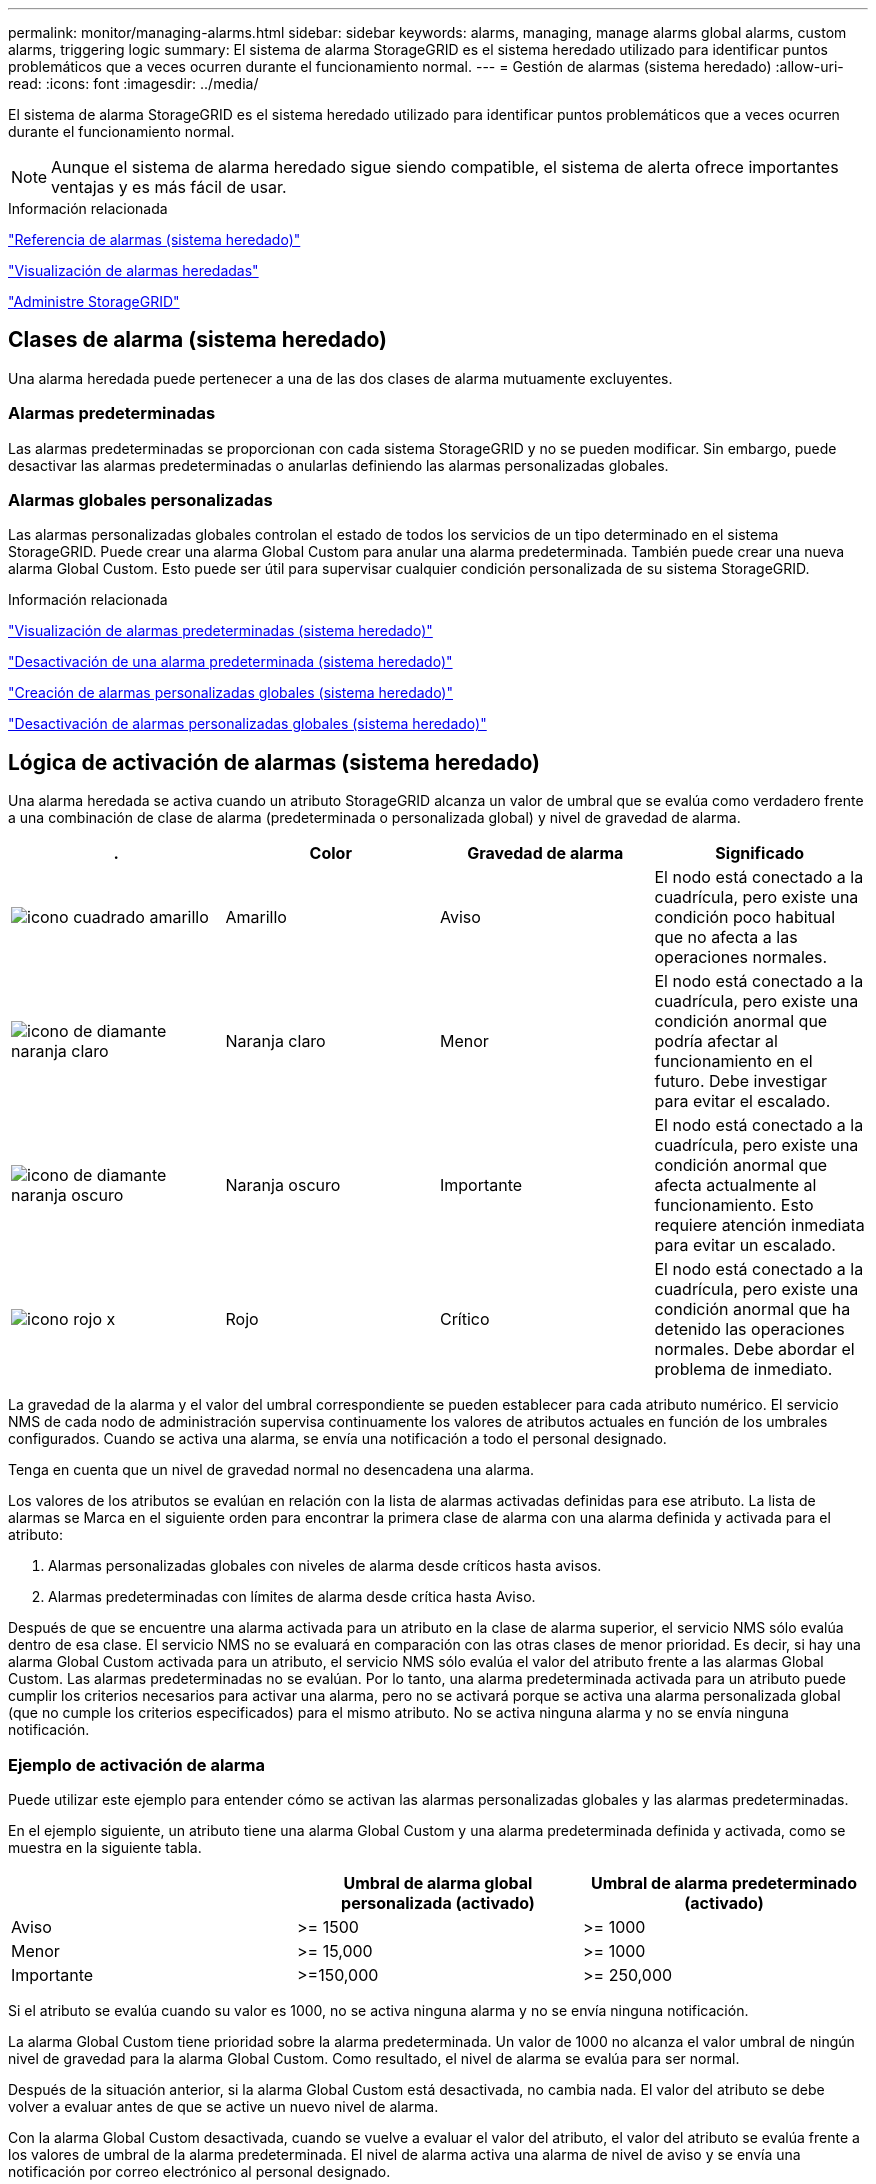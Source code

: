 ---
permalink: monitor/managing-alarms.html 
sidebar: sidebar 
keywords: alarms, managing, manage alarms global alarms, custom alarms, triggering logic 
summary: El sistema de alarma StorageGRID es el sistema heredado utilizado para identificar puntos problemáticos que a veces ocurren durante el funcionamiento normal. 
---
= Gestión de alarmas (sistema heredado)
:allow-uri-read: 
:icons: font
:imagesdir: ../media/


[role="lead"]
El sistema de alarma StorageGRID es el sistema heredado utilizado para identificar puntos problemáticos que a veces ocurren durante el funcionamiento normal.


NOTE: Aunque el sistema de alarma heredado sigue siendo compatible, el sistema de alerta ofrece importantes ventajas y es más fácil de usar.

.Información relacionada
link:alarms-reference.html["Referencia de alarmas (sistema heredado)"]

link:viewing-legacy-alarms.html["Visualización de alarmas heredadas"]

link:../admin/index.html["Administre StorageGRID"]



== Clases de alarma (sistema heredado)

Una alarma heredada puede pertenecer a una de las dos clases de alarma mutuamente excluyentes.



=== Alarmas predeterminadas

Las alarmas predeterminadas se proporcionan con cada sistema StorageGRID y no se pueden modificar. Sin embargo, puede desactivar las alarmas predeterminadas o anularlas definiendo las alarmas personalizadas globales.



=== *Alarmas globales personalizadas*

Las alarmas personalizadas globales controlan el estado de todos los servicios de un tipo determinado en el sistema StorageGRID. Puede crear una alarma Global Custom para anular una alarma predeterminada. También puede crear una nueva alarma Global Custom. Esto puede ser útil para supervisar cualquier condición personalizada de su sistema StorageGRID.

.Información relacionada
link:managing-alarms.html["Visualización de alarmas predeterminadas (sistema heredado)"]

link:managing-alarms.html["Desactivación de una alarma predeterminada (sistema heredado)"]

link:managing-alarms.html["Creación de alarmas personalizadas globales (sistema heredado)"]

link:managing-alarms.html["Desactivación de alarmas personalizadas globales (sistema heredado)"]



== Lógica de activación de alarmas (sistema heredado)

Una alarma heredada se activa cuando un atributo StorageGRID alcanza un valor de umbral que se evalúa como verdadero frente a una combinación de clase de alarma (predeterminada o personalizada global) y nivel de gravedad de alarma.

|===
| . | Color | Gravedad de alarma | Significado 


 a| 
image:../media/icon_alarm_yellow_notice.gif["icono cuadrado amarillo"]
 a| 
Amarillo
 a| 
Aviso
 a| 
El nodo está conectado a la cuadrícula, pero existe una condición poco habitual que no afecta a las operaciones normales.



 a| 
image:../media/icon_alarm_light_orange_minor.gif["icono de diamante naranja claro"]
 a| 
Naranja claro
 a| 
Menor
 a| 
El nodo está conectado a la cuadrícula, pero existe una condición anormal que podría afectar al funcionamiento en el futuro. Debe investigar para evitar el escalado.



 a| 
image:../media/icon_alarm_orange_major.gif["icono de diamante naranja oscuro"]
 a| 
Naranja oscuro
 a| 
Importante
 a| 
El nodo está conectado a la cuadrícula, pero existe una condición anormal que afecta actualmente al funcionamiento. Esto requiere atención inmediata para evitar un escalado.



 a| 
image:../media/icon_alarm_red_critical.gif["icono rojo x"]
 a| 
Rojo
 a| 
Crítico
 a| 
El nodo está conectado a la cuadrícula, pero existe una condición anormal que ha detenido las operaciones normales. Debe abordar el problema de inmediato.

|===
La gravedad de la alarma y el valor del umbral correspondiente se pueden establecer para cada atributo numérico. El servicio NMS de cada nodo de administración supervisa continuamente los valores de atributos actuales en función de los umbrales configurados. Cuando se activa una alarma, se envía una notificación a todo el personal designado.

Tenga en cuenta que un nivel de gravedad normal no desencadena una alarma.

Los valores de los atributos se evalúan en relación con la lista de alarmas activadas definidas para ese atributo. La lista de alarmas se Marca en el siguiente orden para encontrar la primera clase de alarma con una alarma definida y activada para el atributo:

. Alarmas personalizadas globales con niveles de alarma desde críticos hasta avisos.
. Alarmas predeterminadas con límites de alarma desde crítica hasta Aviso.


Después de que se encuentre una alarma activada para un atributo en la clase de alarma superior, el servicio NMS sólo evalúa dentro de esa clase. El servicio NMS no se evaluará en comparación con las otras clases de menor prioridad. Es decir, si hay una alarma Global Custom activada para un atributo, el servicio NMS sólo evalúa el valor del atributo frente a las alarmas Global Custom. Las alarmas predeterminadas no se evalúan. Por lo tanto, una alarma predeterminada activada para un atributo puede cumplir los criterios necesarios para activar una alarma, pero no se activará porque se activa una alarma personalizada global (que no cumple los criterios especificados) para el mismo atributo. No se activa ninguna alarma y no se envía ninguna notificación.



=== Ejemplo de activación de alarma

Puede utilizar este ejemplo para entender cómo se activan las alarmas personalizadas globales y las alarmas predeterminadas.

En el ejemplo siguiente, un atributo tiene una alarma Global Custom y una alarma predeterminada definida y activada, como se muestra en la siguiente tabla.

|===
|  | Umbral de alarma global personalizada (activado) | Umbral de alarma predeterminado (activado) 


 a| 
Aviso
 a| 
>= 1500
 a| 
>= 1000



 a| 
Menor
 a| 
>= 15,000
 a| 
>= 1000



 a| 
Importante
 a| 
>=150,000
 a| 
>= 250,000

|===
Si el atributo se evalúa cuando su valor es 1000, no se activa ninguna alarma y no se envía ninguna notificación.

La alarma Global Custom tiene prioridad sobre la alarma predeterminada. Un valor de 1000 no alcanza el valor umbral de ningún nivel de gravedad para la alarma Global Custom. Como resultado, el nivel de alarma se evalúa para ser normal.

Después de la situación anterior, si la alarma Global Custom está desactivada, no cambia nada. El valor del atributo se debe volver a evaluar antes de que se active un nuevo nivel de alarma.

Con la alarma Global Custom desactivada, cuando se vuelve a evaluar el valor del atributo, el valor del atributo se evalúa frente a los valores de umbral de la alarma predeterminada. El nivel de alarma activa una alarma de nivel de aviso y se envía una notificación por correo electrónico al personal designado.



=== Alarmas de la misma gravedad

Si dos alarmas personalizadas globales para el mismo atributo tienen la misma gravedad, las alarmas se evalúan con una prioridad "'top down'".

Por ejemplo, si UMEM cae a 50 MB, se activa la primera alarma (= 50000000), pero no la que está debajo de ella (\<=100000000).

image::../media/alarm_order.gif[Ejemplo de alarma personalizada global]

Si el orden se invierte, cuando UMEM cae a 100MB, se activa la primera alarma (\<=100000000), pero no la que está por debajo (= 50000000).

image::../media/alarm_order_reversed.gif[Ejemplo de alarma personalizada global]



=== Notificaciones

Una notificación informa de la aparición de una alarma o del cambio de estado de un servicio. Las notificaciones de alarma se pueden enviar por correo electrónico o mediante SNMP.

Para evitar que se envíen varias alarmas y notificaciones cuando se alcance un valor de umbral de alarma, se comprueba la gravedad de la alarma con respecto a la gravedad actual del atributo. Si no hay cambio, no se toman medidas adicionales. Esto significa que, a medida que el servicio NMS siga supervisando el sistema, sólo generará una alarma y enviará notificaciones la primera vez que observe una condición de alarma para un atributo. Si se alcanza y se detecta un nuevo umbral de valor para el atributo, la gravedad de la alarma cambia y se envía una nueva notificación. Las alarmas se borran cuando las condiciones vuelven al nivel normal.

El valor del disparador que se muestra en la notificación de un estado de alarma se redondea a tres posiciones decimales. Por lo tanto, un valor de atributo de 1.9999 activa una alarma cuyo umbral es inferior a (<) 2.0, aunque la notificación de alarma muestra el valor de activación como 2.0.



=== Nuevos servicios

A medida que se agregan nuevos servicios mediante la adición de nuevos nodos de cuadrícula o sitios, heredan las alarmas predeterminadas y las alarmas personalizadas globales.



=== Alarmas y tablas

Los atributos de alarma que se muestran en las tablas se pueden desactivar a nivel del sistema. Las alarmas no se pueden desactivar para filas individuales de una tabla.

Por ejemplo, en la siguiente tabla se muestran dos alarmas de entradas críticas disponibles (VMFI). (Seleccione *Soporte* > *Herramientas* > *Topología de cuadrícula*. A continuación, seleccione *_Storage Node_* > *SSM* > *Resources*.)

Puede desactivar la alarma del VMFI para que no se active la alarma del VMFI de nivel crítico (las dos alarmas críticas actuales aparecerán en la tabla de color verde); Sin embargo, no puede desactivar una única alarma en una fila de tabla de modo que una alarma VMFI se muestre como una alarma de nivel crítico mientras que la otra permanece en verde.

image::../media/disabling_alarms.gif[Página volúmenes donde se muestran las alarmas críticas]



== Reconocer alarmas actuales (sistema heredado)

Las alarmas heredadas se activan cuando los atributos del sistema alcanzan valores de umbral de alarma. Si desea reducir o borrar el número de alarmas heredadas en el panel, puede reconocer las alarmas.

.Lo que necesitará
* Debe iniciar sesión en Grid Manager mediante un explorador compatible.
* Debe tener el permiso Confirmar alarmas.


.Acerca de esta tarea
Si una alarma del sistema heredado está activa actualmente, el panel Estado del panel de control incluye un enlace *alarmas heredadas*. El número entre paréntesis indica cuántas alarmas heredadas están activas actualmente.

image::../media/dashboard_health_panel_legacy_alarms.png[Alarmas actuales del panel de estado del panel de control]

Dado que el sistema de alarmas heredado sigue siendo compatible, el número de alarmas antiguas que se muestran en el panel de control aumenta cada vez que se produce una nueva alarma. Este recuento aumenta incluso si ya no se envían notificaciones de correo electrónico para alarmas. Normalmente, puede ignorar este número (ya que las alertas proporcionan una mejor vista del sistema) o puede reconocer las alarmas.


NOTE: De manera opcional, cuando haya pasado completamente al sistema de alertas, puede desactivar cada alarma heredada para evitar que se active y se agregue al recuento de alarmas heredadas.

Cuando reconoce una alarma, ésta ya no se incluye en el recuento de alarmas heredadas a menos que la alarma se active en el siguiente nivel de gravedad o se resuelva y se vuelva a producir.


NOTE: Aunque el sistema de alarma heredado sigue siendo compatible, el sistema de alerta ofrece importantes ventajas y es más fácil de usar.

.Pasos
. Para ver la alarma, realice una de las siguientes acciones:
+
** En el panel Estado del Panel, haga clic en *Alarmas heredadas*. Este enlace sólo aparece si al menos una alarma está activa actualmente.
** Seleccione *Soporte* > *Alarmas (heredadas)* > *Alarmas actuales*. Aparece la página Alarmas actuales.


+
image::../media/current_alarms_page.png[Página Alarmas actuales]

. Haga clic en el nombre del servicio de la tabla.
+
Aparecerá la ficha Alarmas para el servicio seleccionado (*Support* > *Tools* > *Topología de cuadrícula* > *_Grid Node_* > *_Service_* > *Alarmas*).

+
image::../media/alarms_acknowledging.png[Confirmación de alarmas]

. Seleccione la casilla de verificación *Confirmar* de la alarma y haga clic en *aplicar cambios*.
+
La alarma ya no aparece en el panel o en la página Alarmas actuales.

+

NOTE: Cuando reconoce una alarma, la confirmación no se copia en otros nodos de administración. Por este motivo, si ve la consola desde otro nodo de administración, podría continuar viendo la alarma activa.

. Según sea necesario, vea las alarmas confirmadas.
+
.. Seleccione *Soporte* > *Alarmas (heredadas)* > *Alarmas actuales*.
.. Seleccione *Mostrar alarmas aceptadas*.
+
Se muestran todas las alarmas confirmadas.

+
image::../media/current_alarms_page_show_acknowledged.png[Página de alarmas actuales Mostrar confirmadas]





.Información relacionada
link:alarms-reference.html["Referencia de alarmas (sistema heredado)"]



== Visualización de alarmas predeterminadas (sistema heredado)

Puede ver la lista de todas las alarmas heredadas predeterminadas.

.Lo que necesitará
* Debe iniciar sesión en Grid Manager mediante un explorador compatible.
* Debe tener permisos de acceso específicos.



NOTE: Aunque el sistema de alarma heredado sigue siendo compatible, el sistema de alerta ofrece importantes ventajas y es más fácil de usar.

.Pasos
. Seleccione *Soporte* > *Alarmas (heredadas)* > *Alarmas globales*.
. En filtro por, seleccione *Código de atributo* o *Nombre de atributo*.
. En el caso de igual a, introduzca un asterisco: `*`
. Haga clic en la flecha image:../media/icon_nms_right_arrow.gif["Icono de flecha"] O pulse *Intro*.
+
Se muestran todas las alarmas predeterminadas.

+
image::../media/global_alarms.gif[Página Global Alarms]





== Revisión de las alarmas históricas y la frecuencia de las alarmas (sistema heredado)

Al solucionar un problema, puede revisar la frecuencia con la que se ha activado una alarma heredada en el pasado.

.Lo que necesitará
* Debe iniciar sesión en Grid Manager mediante un explorador compatible.
* Debe tener permisos de acceso específicos.



NOTE: Aunque el sistema de alarma heredado sigue siendo compatible, el sistema de alerta ofrece importantes ventajas y es más fácil de usar.

.Pasos
. Siga estos pasos para obtener una lista de todas las alarmas activadas durante un período de tiempo.
+
.. Seleccione *Soporte* > *Alarmas (heredadas)* > *Alarmas históricas*.
.. Debe realizar una de las siguientes acciones:
+
*** Haga clic en uno de los períodos de tiempo.
*** Introduzca un rango personalizado y haga clic en *Consulta personalizada*.




. Siga estos pasos para averiguar con qué frecuencia se han activado las alarmas para un atributo determinado.
+
.. Seleccione *Soporte* > *Herramientas* > *Topología de cuadrícula*.
.. Seleccione *_Grid node_* > *_service o component_* > *Alarms* > *History*.
.. Seleccione el atributo de la lista.
.. Debe realizar una de las siguientes acciones:
+
*** Haga clic en uno de los períodos de tiempo.
*** Introduzca un rango personalizado y haga clic en *Consulta personalizada*.
+
Las alarmas se enumeran en orden cronológico inverso.



.. Para volver al formulario de solicitud del historial de alarmas, haga clic en *Historial*.




.Información relacionada
link:alarms-reference.html["Referencia de alarmas (sistema heredado)"]



== Creación de alarmas personalizadas globales (sistema heredado)

Es posible que haya utilizado alarmas personalizadas globales para el sistema heredado para atender requisitos de supervisión específicos. Las alarmas personalizadas globales pueden tener niveles de alarma que anulan las alarmas predeterminadas o pueden supervisar atributos que no tienen una alarma predeterminada.

.Lo que necesitará
* Debe iniciar sesión en Grid Manager mediante un explorador compatible.
* Debe tener permisos de acceso específicos.



NOTE: Aunque el sistema de alarma heredado sigue siendo compatible, el sistema de alerta ofrece importantes ventajas y es más fácil de usar.

Las alarmas personalizadas globales anulan las alarmas predeterminadas. No debe cambiar los valores de alarma predeterminados a menos que sea absolutamente necesario. Al cambiar las alarmas predeterminadas, corre el riesgo de ocultar problemas que, de lo contrario, podrían desencadenar una alarma.


IMPORTANT: Tenga mucho cuidado si cambia los ajustes de alarma. Por ejemplo, si aumenta el valor del umbral de una alarma, es posible que no detecte un problema subyacente. Comente los cambios propuestos con el soporte técnico antes de cambiar la configuración de una alarma.

.Pasos
. Seleccione *Soporte* > *Alarmas (heredadas)* > *Alarmas globales*.
. Agregue una nueva fila a la tabla Alarmas globales personalizadas:
+
** Para añadir una nueva alarma, haga clic en *Editar* image:../media/icon_nms_edit.gif["icono editar"] (Si ésta es la primera entrada) o *Insertar* image:../media/icon_nms_insert.gif["insertar icono"].
+
image::../media/global_custom_alarms.gif[Página Global Alarms]

** Para modificar una alarma predeterminada, busque la alarma predeterminada.
+
... En Filtrar por, seleccione *código de atributo* o *Nombre de atributo*.
... Escriba una cadena de búsqueda.
+
Especifique cuatro caracteres o utilice caracteres comodín (por ejemplo, A???? O AB*). Asteriscos (*) representan múltiples caracteres y signos de interrogación (?) representa un solo carácter.

... Haga clic en la flecha image:../media/icon_nms_right_arrow.gif["icono de flecha derecha"]O pulse *Intro*.
... En la lista de resultados, haga clic en *Copiar* image:../media/icon_nms_copy.gif["icono de copia"] junto a la alarma que desea modificar.
+
La alarma predeterminada se copia en la tabla Alarmas globales personalizadas.





. Realice los cambios necesarios en la configuración de alarmas personalizadas globales:
+
[cols="1a,3a"]
|===
| Título | Descripción 


 a| 
Activado
 a| 
Active o desactive la casilla de verificación para activar o desactivar la alarma.



 a| 
Atributo
 a| 
Seleccione el nombre y el código del atributo que se supervisa en la lista de todos los atributos aplicables al servicio o componente seleccionado.

Para ver información sobre el atributo, haga clic en *Info* image:../media/icon_nms_info.gif["icono de información"] junto al nombre del atributo.



 a| 
Gravedad
 a| 
El icono y el texto que indican el nivel de la alarma.



 a| 
Mensaje
 a| 
El motivo de la alarma (pérdida de conexión, espacio de almacenamiento inferior al 10%, etc.).



 a| 
Operador
 a| 
Operadores para probar el valor del atributo actual con respecto al umbral de valor:

** = equivale a
** > mayor que
** < menor que
** >= mayor o igual que
** \<= menor o igual que
** ≠ no igual a.




 a| 
Valor
 a| 
El valor de umbral de la alarma utilizado para comprobar el valor real del atributo mediante el operador. La entrada puede ser un solo número, un intervalo de números especificado con dos puntos (1:3) o una lista de números y rangos con una coma.



 a| 
Otros destinatarios
 a| 
Una lista complementaria de direcciones de correo electrónico que se notificarán cuando se active la alarma. Esto se suma a la lista de correo configurada en la página *Alarmas* > *Configuración de correo electrónico*. Las listas están delimitadas por comas.

*Nota:* las listas de correo requieren la configuración del servidor SMTP para poder funcionar. Antes de agregar listas de correo, confirme que SMTP está configurado. Las notificaciones de alarmas personalizadas pueden anular las notificaciones de las alarmas Global Custom o predeterminadas.



 a| 
Acciones
 a| 
Botones de control para:

image:../media/icon_nms_edit.gif["icono editar"] Editar una fila

image:../media/icon_nms_insert.gif["insertar icono"] Insertar una fila

image:../media/icon_nms_delete.gif["icono de eliminar"] Eliminar una fila

image:../media/icon_nms_drag_and_drop.gif["icono de arrastrar y soltar"] Arrastre y suelte una fila hacia arriba o hacia abajo

image:../media/icon_nms_copy.gif["icono de copia"] Copiar una fila

|===
. Haga clic en *aplicar cambios*.


.Información relacionada
link:managing-alarms.html["Configuración de los ajustes del servidor de correo electrónico para las alarmas (sistema heredado)"]



== Desactivación de alarmas (sistema heredado)

Las alarmas del sistema de alarmas antiguas están activadas de forma predeterminada, pero puede desactivar las alarmas que no sean necesarias. También puede desactivar las alarmas heredadas una vez que haya pasado completamente al nuevo sistema de alertas.


NOTE: Aunque el sistema de alarma heredado sigue siendo compatible, el sistema de alerta ofrece importantes ventajas y es más fácil de usar.



=== Desactivación de una alarma predeterminada (sistema heredado)

Puede desactivar una de las alarmas predeterminadas heredadas para todo el sistema.

.Lo que necesitará
* Debe iniciar sesión en Grid Manager mediante un explorador compatible.
* Debe tener permisos de acceso específicos.


.Acerca de esta tarea
La desactivación de una alarma para un atributo que actualmente tiene una alarma activada no borra la alarma actual. La alarma se desactivará la próxima vez que el atributo cruce el umbral de alarma o se pueda borrar la alarma activada.


IMPORTANT: No desactive ninguna de las alarmas heredadas hasta que haya pasado completamente al nuevo sistema de alertas. De lo contrario, es posible que no detecte un problema subyacente hasta que no se complete una operación crucial.

.Pasos
. Seleccione *Soporte* > *Alarmas (heredadas)* > *Alarmas globales*.
. Busque la alarma predeterminada para desactivarla.
+
.. En la sección Alarmas predeterminadas, seleccione *Filtrar por* > *Código de atributo* o *Nombre de atributo*.
.. Escriba una cadena de búsqueda.
+
Especifique cuatro caracteres o utilice caracteres comodín (por ejemplo, A???? O AB*). Asteriscos (*) representan múltiples caracteres y signos de interrogación (?) representa un solo carácter.

.. Haga clic en la flecha image:../media/icon_nms_right_arrow.gif["icono de flecha derecha"]O pulse *Intro*.


+

NOTE: Al seleccionar *valores predeterminados desactivados* se muestra una lista de todas las alarmas predeterminadas actualmente desactivadas.

. En la tabla de resultados de búsqueda, haga clic en el icono Editar image:../media/icon_nms_edit.gif["icono editar"] para la alarma que desea desactivar.
+
image::../media/disable_default_alarm_global.gif[Página Global Alarms]

+
La casilla de verificación *Activado* para la alarma seleccionada se activa.

. Deseleccione la casilla de verificación *Activado*.
. Haga clic en *aplicar cambios*.
+
La alarma predeterminada está desactivada.





=== Desactivación de alarmas personalizadas globales (sistema heredado)

Puede desactivar una alarma Global Custom heredada para todo el sistema.

.Lo que necesitará
* Debe iniciar sesión en Grid Manager mediante un explorador compatible.
* Debe tener permisos de acceso específicos.


.Acerca de esta tarea
La desactivación de una alarma para un atributo que actualmente tiene una alarma activada no borra la alarma actual. La alarma se desactivará la próxima vez que el atributo cruce el umbral de alarma o se pueda borrar la alarma activada.

.Pasos
. Seleccione *Soporte* > *Alarmas (heredadas)* > *Alarmas globales*.
. En la tabla Alarmas globales personalizadas, haga clic en *Editar* image:../media/icon_nms_edit.gif["icono editar"] junto a la alarma que desea desactivar.
. Deseleccione la casilla de verificación *Activado*.
+
image::../media/disable_global_custom_alarm.gif[Página Global Alarms]

. Haga clic en *aplicar cambios*.
+
La alarma Global Custom está desactivada.





=== Borrado de alarmas activadas (sistema heredado)

Si se activa una alarma heredada, puede borrarla en lugar de reconocerla.

.Lo que necesitará
* Debe tener la ``Passwords.txt`` archivo.


La desactivación de una alarma para un atributo que actualmente tiene una alarma activada contra él no borra la alarma. La alarma se desactivará la próxima vez que cambie el atributo. Puede reconocer la alarma o, si desea borrar inmediatamente la alarma en lugar de esperar a que cambie el valor del atributo (lo que provoca un cambio en el estado de la alarma), puede borrar la alarma activada. Puede resultarle útil si desea borrar una alarma inmediatamente frente a un atributo cuyo valor no cambia con frecuencia (por ejemplo, atributos de estado).

. Desactive la alarma.
. Inicie sesión en el nodo de administración principal:
+
.. Introduzca el siguiente comando: `_ssh admin@primary_Admin_Node_IP_`
.. Introduzca la contraseña que aparece en ``Passwords.txt`` archivo.
.. Introduzca el siguiente comando para cambiar a la raíz: `su -`
.. Introduzca la contraseña que aparece en `Passwords.txt` archivo.
+
Cuando ha iniciado sesión como root, el símbolo del sistema cambia de `$` para `#`.



. Reinicie el servicio NMS: `service nms restart`
. Cierre la sesión del nodo de administración: `exit`
+
La alarma se borra.



.Información relacionada
link:managing-alarms.html["Desactivación de alarmas (sistema heredado)"]



== Configuración de notificaciones para alarmas (sistema heredado)

El sistema StorageGRID puede enviar automáticamente notificaciones por correo electrónico y SNMP cuando se activa una alarma o cambia el estado de un servicio.

De forma predeterminada, las notificaciones por correo electrónico de alarma no se envían. Para las notificaciones por correo electrónico, debe configurar el servidor de correo electrónico y especificar los destinatarios de correo electrónico. Para las notificaciones SNMP, debe configurar el agente SNMP.

.Información relacionada
link:using-snmp-monitoring.html["Uso de la supervisión de SNMP"]



=== Tipos de notificaciones de alarma (sistema heredado)

Cuando se activa una alarma heredada, el sistema StorageGRID envía dos tipos de notificaciones de alarma: Nivel de gravedad y estado de servicio.



==== Notificaciones de nivel de gravedad

Se envía una notificación por correo electrónico de alarma cuando se activa una alarma heredada en un nivel de gravedad seleccionado:

* Aviso
* Menor
* Importante
* Crítico


Una lista de correo recibe todas las notificaciones relacionadas con la alarma para la gravedad seleccionada. También se envía una notificación cuando la alarma sale del nivel de alarma, ya sea solucionándose o introduciendo un nivel de gravedad de alarma diferente.



==== Notificaciones de estado de servicio

Se envía una notificación de estado de servicio cuando un servicio (por ejemplo, el servicio LDR o el servicio NMS) entra en el estado de servicio seleccionado y cuando sale del estado de servicio seleccionado. Las notificaciones de estado de servicio se envían cuando un servicio entra o deja uno de los siguientes estados de servicio:

* Desconocido
* Administrativamente abajo


Una lista de correo recibe todas las notificaciones relacionadas con los cambios en el estado seleccionado.

.Información relacionada
link:managing-alarms.html["Configuración de notificaciones por correo electrónico para alarmas (sistema heredado)"]



=== Configuración de los ajustes del servidor de correo electrónico para las alarmas (sistema heredado)

Si desea que StorageGRID envíe notificaciones por correo electrónico cuando se active una alarma heredada, debe especificar la configuración del servidor de correo SMTP. El sistema StorageGRID solo envía el correo electrónico; no puede recibir el correo electrónico.

.Lo que necesitará
* Debe iniciar sesión en Grid Manager mediante un explorador compatible.
* Debe tener permisos de acceso específicos.


.Acerca de esta tarea
Utilice estos ajustes para definir el servidor SMTP utilizado para las notificaciones de correo electrónico de alarmas antiguas y los mensajes de correo electrónico AutoSupport. Esta configuración no se usa para notificaciones de alerta.


NOTE: Si utiliza SMTP como protocolo para mensajes de AutoSupport, es posible que ya haya configurado un servidor de correo SMTP. El mismo servidor SMTP se utiliza para notificaciones de correo electrónico de alarma, por lo que puede omitir este procedimiento. Consulte las instrucciones para administrar StorageGRID.

SMTP es el único protocolo compatible para enviar correo electrónico.

.Pasos
. Seleccione *Soporte* > *Alarmas (heredado)* > *Configuración de correo electrónico heredado*.
. En el menú correo electrónico, seleccione *servidor*.
+
Aparece la página servidor de correo electrónico. Esta página también se utiliza para configurar el servidor de correo electrónico para los mensajes de AutoSupport.

+
image::../media/email_server_settings.png[Configuración del servidor de correo electrónico]

. Añada la siguiente configuración del servidor de correo SMTP:
+
|===
| Elemento | Descripción 


 a| 
Servidor de correo
 a| 
Dirección IP del servidor de correo SMTP. Puede introducir un nombre de host en lugar de una dirección IP si ha configurado previamente los ajustes de DNS en el nodo de administración.



 a| 
Puerto
 a| 
Número de puerto para acceder al servidor de correo SMTP.



 a| 
Autenticación
 a| 
Permite la autenticación del servidor de correo SMTP. De forma predeterminada, la autenticación está desactivada.



 a| 
Credenciales de autenticación
 a| 
Nombre de usuario y contraseña del servidor de correo SMTP. Si autenticación está activada, se debe proporcionar un nombre de usuario y una contraseña para acceder al servidor de correo SMTP.

|===
. En *Dirección de remitente*, introduzca una dirección de correo electrónico válida que el servidor SMTP reconocerá como la dirección de correo electrónico de envío. Esta es la dirección de correo electrónico oficial desde la que se envía el mensaje de correo electrónico.
. De manera opcional, envíe un mensaje de correo electrónico de prueba para confirmar que la configuración del servidor de correo SMTP es correcta.
+
.. En el cuadro *probar correo electrónico* > *a*, agregue una o más direcciones a las que pueda acceder.
+
Puede introducir una sola dirección de correo electrónico o una lista de direcciones de correo electrónico con comas. Puesto que el servicio NMS no confirma que el mensaje de correo electrónico de prueba se ha enviado correctamente o no se ha realizado correctamente, debe poder comprobar la bandeja de entrada del destinatario de la prueba.

.. Seleccione *Enviar correo electrónico de prueba*.


. Haga clic en *aplicar cambios*.
+
Se guarda la configuración del servidor de correo SMTP. Si introdujo información para un correo electrónico de prueba, ese correo electrónico se envía. Los correos electrónicos de prueba se envían inmediatamente al servidor de correo electrónico y no se envían a través de la cola de notificaciones. En un sistema con varios nodos de administrador, cada nodo de administrador envía un correo electrónico. La recepción del mensaje de correo electrónico de prueba confirma que la configuración del servidor de correo SMTP es correcta y que el servicio NMS se conecta correctamente al servidor de correo. Un problema de conexión entre el servicio NMS y el servidor de correo activa la alarma DE MINUTOS heredados (estado de notificación NMS) en el nivel de gravedad menor.



.Información relacionada
link:../admin/index.html["Administre StorageGRID"]



=== Creación de plantillas de correo electrónico de alarma (sistema heredado)

Las plantillas de correo electrónico le permiten personalizar el encabezado, el pie de página y la línea de asunto de una notificación de correo electrónico de alarma heredada. Puede utilizar plantillas de correo electrónico para enviar notificaciones únicas que contengan el mismo texto principal a distintas listas de correo.

.Lo que necesitará
* Debe iniciar sesión en Grid Manager mediante un explorador compatible.
* Debe tener permisos de acceso específicos.


.Acerca de esta tarea
Utilice estos ajustes para definir las plantillas de correo electrónico utilizadas para las notificaciones de alarmas heredadas. Esta configuración no se usa para notificaciones de alerta.

Las diferentes listas de correo pueden requerir otra información de contacto. Las plantillas no incluyen el texto principal del mensaje de correo electrónico.

.Pasos
. Seleccione *Soporte* > *Alarmas (heredado)* > *Configuración de correo electrónico heredado*.
. En el menú correo electrónico, seleccione *Plantillas*.
. Haga clic en *Editar*image:../media/icon_nms_edit.gif["icono editar"] (O *Insertar* image:../media/icon_nms_insert.gif["insertar icono"] si no es la primera plantilla).
+
image::../media/edit_email_templates.gif[Página plantilla de correo electrónico]

. En la nueva fila, añada lo siguiente:
+
|===
| Elemento | Descripción 


 a| 
Nombre de plantilla
 a| 
Nombre exclusivo utilizado para identificar la plantilla. Los nombres de las plantillas no se pueden duplicar.



 a| 
Prefijo de asunto
 a| 
Opcional. Prefijo que aparecerá al principio de la línea de asunto de un correo electrónico. Los prefijos se pueden utilizar para configurar fácilmente los filtros de correo electrónico y organizar las notificaciones.



 a| 
Encabezado
 a| 
Opcional. Texto de encabezado que aparece al principio del cuerpo del mensaje de correo electrónico. El texto de encabezado se puede utilizar para previsualizar el contenido del mensaje de correo electrónico con información como el nombre y la dirección de la empresa.



 a| 
Pie de página
 a| 
Opcional. Texto del pie de página que aparece al final del cuerpo del mensaje de correo electrónico. El texto del pie de página se puede utilizar para cerrar el mensaje de correo electrónico con información de recordatorio, como un número de teléfono de contacto o un enlace a un sitio Web.

|===
. Haga clic en *aplicar cambios*.
+
Se agrega una nueva plantilla para notificaciones.





=== Creación de listas de correo para notificaciones de alarma (sistema heredado)

Las listas de correo le permiten notificar a los destinatarios cuando se activa una alarma heredada o cuando cambia el estado de un servicio. Debe crear al menos una lista de correo para poder enviar notificaciones por correo electrónico de alarma. Para enviar una notificación a un único destinatario, cree una lista de correo con una dirección de correo electrónico.

.Lo que necesitará
* Debe iniciar sesión en Grid Manager mediante un explorador compatible.
* Debe tener permisos de acceso específicos.
* Si desea especificar una plantilla de correo electrónico para la lista de correo (encabezado personalizado, pie de página y línea de asunto), debe haber creado la plantilla.


.Acerca de esta tarea
Utilice estos ajustes para definir las listas de correo utilizadas para las notificaciones de correo electrónico de alarmas antiguas. Esta configuración no se usa para notificaciones de alerta.

.Pasos
. Seleccione *Soporte* > *Alarmas (heredado)* > *Configuración de correo electrónico heredado*.
. En el menú correo electrónico, seleccione *Listas*.
. Haga clic en *Editar* image:../media/icon_nms_edit.gif["icono editar"] (O *Insertar* image:../media/icon_nms_insert.gif["insertar icono"] si no es la primera lista de correo).
+
image::../media/email_lists_page.gif[Listas de correo electrónico]

. En la nueva fila, añada lo siguiente:
+
|===
| Elemento | Descripción 


 a| 
Nombre del grupo
 a| 
Nombre único utilizado para identificar la lista de correo. Los nombres de las listas de correo no se pueden duplicar.

*Nota:* Si cambia el nombre de una lista de correo, el cambio no se propaga a las otras ubicaciones que utilizan el nombre de la lista de correo. Debe actualizar manualmente todas las notificaciones configuradas para utilizar el nuevo nombre de la lista de correo.



 a| 
Destinatarios
 a| 
Una única dirección de correo electrónico, una lista de correo configurada previamente o una lista definida por comas de direcciones de correo electrónico y listas de correo a las que se enviarán notificaciones.

*Nota:* Si una dirección de correo electrónico pertenece a varias listas de correo, sólo se envía una notificación por correo electrónico cuando se produce un evento de activación de notificación.



 a| 
Plantilla
 a| 
Opcionalmente, seleccione una plantilla de correo electrónico para agregar un encabezado, pie de página y línea de asunto exclusivos a las notificaciones enviadas a todos los destinatarios de esta lista de correo.

|===
. Haga clic en *aplicar cambios*.
+
Se crea una nueva lista de correo.



.Información relacionada
link:managing-alarms.html["Creación de plantillas de correo electrónico de alarma (sistema heredado)"]



=== Configuración de notificaciones por correo electrónico para alarmas (sistema heredado)

Para recibir notificaciones por correo electrónico para el sistema de alarmas heredado, los destinatarios deben ser miembros de una lista de correo y dicha lista debe agregarse a la página Notificaciones. Las notificaciones se configuran para enviar correo electrónico a los destinatarios sólo cuando se activa una alarma con un nivel de gravedad especificado o cuando cambia el estado de un servicio. Por lo tanto, los destinatarios sólo reciben las notificaciones que necesitan recibir.

.Lo que necesitará
* Debe iniciar sesión en Grid Manager mediante un explorador compatible.
* Debe tener permisos de acceso específicos.
* Debe haber configurado una lista de correo electrónico.


.Acerca de esta tarea
Utilice estos ajustes para configurar notificaciones de alarmas heredadas. Esta configuración no se usa para notificaciones de alerta.

Si una dirección de correo electrónico (o lista) pertenece a varias listas de correo, sólo se envía una notificación de correo electrónico cuando se produce un evento de activación de notificación. Por ejemplo, se puede configurar un grupo de administradores dentro de la organización para recibir notificaciones de todas las alarmas independientemente de su gravedad. Es posible que otro grupo sólo requiera notificaciones para las alarmas con una gravedad crítica. Puede pertenecer a ambas listas. Si se activa una alarma crítica, solo recibirá una notificación.

.Pasos
. Seleccione *Soporte* > *Alarmas (heredado)* > *Configuración de correo electrónico heredado*.
. En el menú correo electrónico, seleccione *Notificaciones*.
. Haga clic en *Editar* image:../media/icon_nms_edit.gif["icono editar"] (O *Insertar* image:../media/icon_nms_insert.gif["insertar icono"] si no es la primera notificación).
. En Lista de correo electrónico, seleccione la lista de correo.
. Seleccione uno o más niveles de gravedad de alarma y estados de servicio.
. Haga clic en *aplicar cambios*.
+
Las notificaciones se enviarán a la lista de correo cuando se activen o cambien las alarmas con el nivel de gravedad de alarma o el estado de servicio seleccionado.



.Información relacionada
link:managing-alarms.html["Creación de listas de correo para notificaciones de alarma (sistema heredado)"]

link:managing-alarms.html["Tipos de notificaciones de alarma (sistema heredado)"]



=== Suprimir notificaciones de alarma para una lista de correo (sistema heredado)

Puede suprimir las notificaciones de alarma de una lista de correo cuando ya no desee que la lista de correo reciba notificaciones sobre alarmas. Por ejemplo, se recomienda suprimir notificaciones sobre alarmas heredadas después de pasar a utilizar notificaciones por correo electrónico de alerta.

.Lo que necesitará
* Debe iniciar sesión en Grid Manager mediante un explorador compatible.
* Debe tener permisos de acceso específicos.


Utilice esta configuración para suprimir las notificaciones por correo electrónico del sistema de alarmas heredado. Esta configuración no se aplica a las notificaciones por correo electrónico de alerta.


NOTE: Aunque el sistema de alarma heredado sigue siendo compatible, el sistema de alerta ofrece importantes ventajas y es más fácil de usar.

.Pasos
. Seleccione *Soporte* > *Alarmas (heredado)* > *Configuración de correo electrónico heredado*.
. En el menú correo electrónico, seleccione *Notificaciones*.
. Haga clic en *Editar* image:../media/icon_nms_edit.gif["Icono Editar"] junto a la lista de correo para la que desea suprimir notificaciones.
. En Suprimir, seleccione la casilla de verificación situada junto a la lista de correo que desea suprimir o seleccione *Suprimir* en la parte superior de la columna para suprimir todas las listas de correo.
. Haga clic en *aplicar cambios*.
+
Las notificaciones de alarmas heredadas se suprimen para las listas de correo seleccionadas.





=== Supresión de las notificaciones por correo electrónico en todo el sistema

Es posible bloquear la capacidad del sistema StorageGRID para enviar notificaciones por correo electrónico de alarmas heredadas y mensajes de AutoSupport activados por eventos.

.Lo que necesitará
* Debe iniciar sesión en Grid Manager mediante un explorador compatible.
* Debe tener permisos de acceso específicos.


.Acerca de esta tarea
Utilice esta opción para suprimir las notificaciones por correo electrónico de alarmas heredadas y mensajes de AutoSupport activados por eventos.


NOTE: Esta opción no suprime las notificaciones por correo electrónico de alerta. Tampoco suprime los mensajes de AutoSupport semanales o activados por el usuario.

.Pasos
. Seleccione *Configuración* > *Configuración del sistema* > *Opciones de pantalla*.
. En el menú Opciones de pantalla, seleccione *Opciones*.
. Seleccione *notificación Suprimir todo*.
+
image::../media/suppress_all_notifications.gif[Opciones de visualización > Notificaciones Suprimir todo seleccionado]

. Haga clic en *aplicar cambios*.
+
La página Notificaciones (*Configuración* > *Notificaciones*) muestra el siguiente mensaje:

+
image::../media/all_notifications_suppressed.gif[Página Notificaciones con todas las notificaciones de correo electrónico suprimidas]



.Información relacionada
link:../admin/index.html["Administre StorageGRID"]
